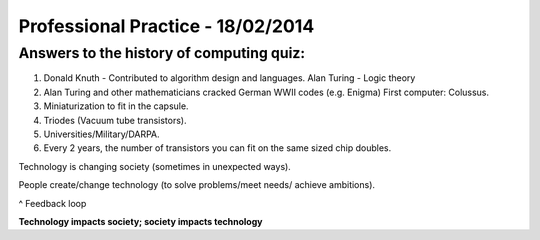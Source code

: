 Professional Practice - 18/02/2014
==================================

Answers to the history of computing quiz:
-----------------------------------------

1. Donald Knuth - Contributed to algorithm design and languages. Alan Turing -
   Logic theory
2. Alan Turing and other mathematicians cracked German WWII codes (e.g. Enigma)
   First computer: Colussus.
3. Miniaturization to fit in the capsule.
4. Triodes (Vacuum tube transistors).
5. Universities/Military/DARPA.
6. Every 2 years, the number of transistors you can fit on the same sized chip
   doubles.

Technology is changing society (sometimes in unexpected ways).

People create/change technology (to solve problems/meet needs/ achieve
ambitions).

^ Feedback loop

**Technology impacts society; society impacts technology**
